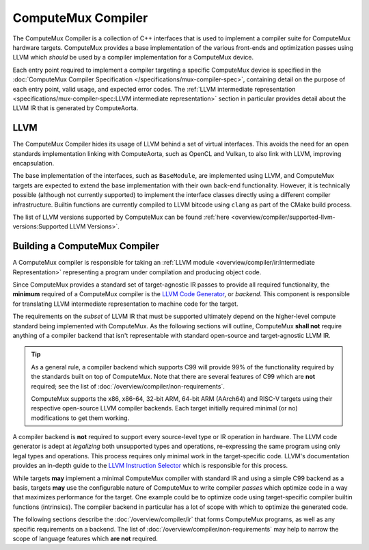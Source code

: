 ComputeMux Compiler
===================

The ComputeMux Compiler is a collection of C++ interfaces that is used to
implement a compiler suite for ComputeMux hardware targets. ComputeMux provides
a base implementation of the various front-ends and optimization passes using
LLVM which *should* be used by a compiler implementation for a ComputeMux
device.

Each entry point required to implement a compiler targeting a specific
ComputeMux device is specified in the :doc:`ComputeMux Compiler Specification
</specifications/mux-compiler-spec>`, containing detail on the purpose of each
entry point, valid usage, and expected error codes. The :ref:`LLVM intermediate
representation <specifications/mux-compiler-spec:LLVM intermediate
representation>` section in particular provides detail about the LLVM IR that
is generated by ComputeAorta.

LLVM
----

The ComputeMux Compiler hides its usage of LLVM behind a set of virtual
interfaces. This avoids the need for an open standards implementation linking
with ComputeAorta, such as OpenCL and Vulkan, to also link with LLVM, improving
encapsulation.

The base implementation of the interfaces, such as ``BaseModule``, are
implemented using LLVM, and ComputeMux targets are expected to extend the base
implementation with their own back-end functionality. However, it is technically
possible (although not currently supported) to implement the interface classes
directly using a different compiler infrastructure. Builtin functions are
currently compiled to LLVM bitcode using ``clang`` as part of the CMake build
process.

The list of LLVM versions supported by ComputeMux can be found :ref:`here
<overview/compiler/supported-llvm-versions:Supported LLVM Versions>`.

Building a ComputeMux Compiler
------------------------------

A ComputeMux compiler is responsible for taking an :ref:`LLVM module
<overview/compiler/ir:Intermediate Representation>` representing a program
under compilation and producing object code.

Since ComputeMux provides a standard set of target-agnostic IR passes to
provide all required functionality, the **minimum** required of a ComputeMux
compiler is the `LLVM Code Generator`_, or *backend*. This component is
responsible for translating LLVM intermediate representation to machine code
for the target.

The requirements on the *subset* of LLVM IR that must be supported ultimately
depend on the higher-level compute standard being implemented with ComputeMux. As
the following sections will outline, ComputeMux **shall not** require anything
of a compiler backend that isn't representable with standard open-source and
target-agnostic LLVM IR.

.. tip::
  As a general rule, a compiler backend which supports C99 will provide 99% of
  the functionality required by the standards built on top of ComputeMux. Note
  that there are several features of C99 which are **not** required; see
  the list of :doc:`/overview/compiler/non-requirements`.

  ComputeMux supports the x86, x86-64, 32-bit ARM, 64-bit ARM (AArch64) and
  RISC-V targets using their respective open-source LLVM compiler backends.
  Each target initially required minimal (or no) modifications to get them
  working.

A compiler backend is **not** required to support every source-level type or IR
operation in hardware. The LLVM code generator is adept at *legalizing* both
unsupported types and operations, re-expressing the same program using only
legal types and operations. This process requires only minimal work in the
target-specific code. LLVM's documentation provides an in-depth guide to the
`LLVM Instruction Selector`_ which is responsible for this process.

While targets **may** implement a minimal ComputeMux compiler with standard IR
and using a simple C99 backend as a basis, targets **may** use the configurable
nature of ComputeMux to write compiler *passes* which optimize code in a way
that maximizes performance for the target. One example could be to optimize
code using target-specific compiler builtin functions (intrinsics). The
compiler backend in particular has a lot of scope with which to optimize the
generated code.

The following sections describe the :doc:`/overview/compiler/ir` that forms
ComputeMux programs, as well as any specific requirements on a backend. The
list of :doc:`/overview/compiler/non-requirements` may help to narrow the scope
of language features which **are not** required.

.. _LLVM Code Generator:
  https://llvm.org/docs/CodeGenerator.html

.. _LLVM Instruction Selector:
  https://llvm.org/docs/CodeGenerator.html#instruction-selection-section
